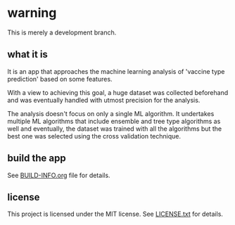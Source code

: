 * warning

This is merely a development branch. 

** what it is

It is an app that approaches the machine learning analysis of 'vaccine type prediction' 
based on some features.

With a view to achieving this goal, a huge dataset was collected beforehand and
was eventually handled with utmost precision for the analysis.

The analysis doesn't focus on only a single ML algorithm. It undertakes multiple ML algorithms
that include ensemble and tree type algorithms as well and eventually, the dataset was trained with
all the algorithms but the best one was selected using the cross validation technique.

** build the app

See [[file:BUILD-INFO.org][BUILD-INFO.org]] file for details.

** license

This project is licensed under the MIT license. See [[file:LICENSE.txt][LICENSE.txt]] for details.